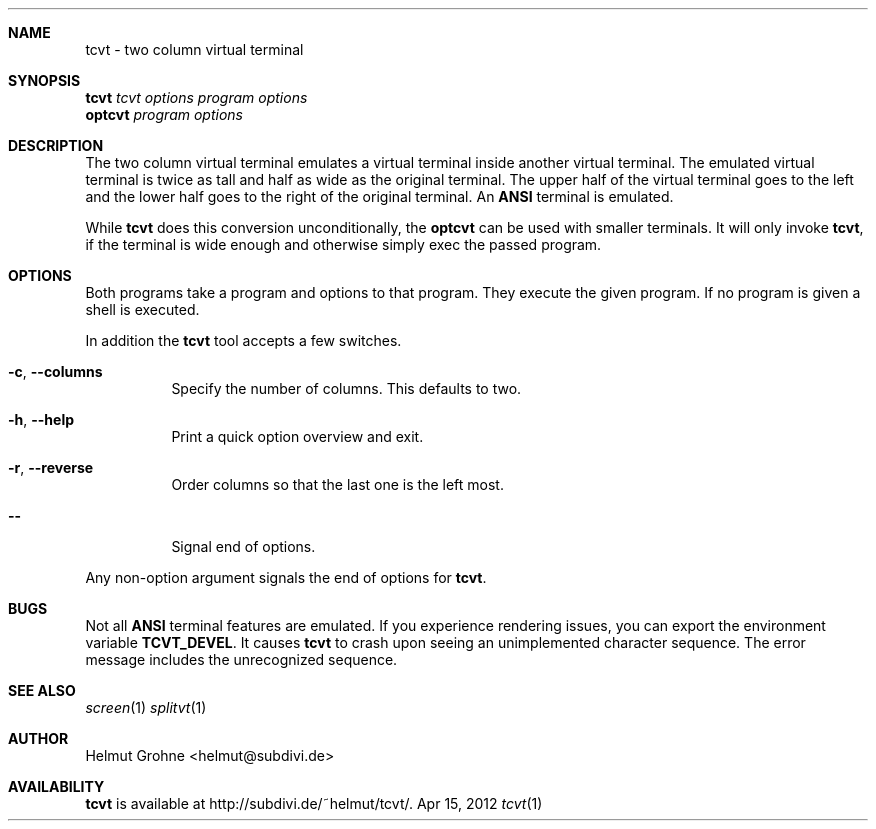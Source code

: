 .Dd Apr 15, 2012
.Dt tcvt 1
.Sh NAME
tcvt - two column virtual terminal
.Sh SYNOPSIS
.nf
\fBtcvt\fP \fItcvt options\fP \fIprogram options\fP
.PP
\fBoptcvt\fP \fIprogram options\fP
.fi
.Sh DESCRIPTION
The two column virtual terminal emulates a virtual terminal inside another virtual terminal.
The emulated virtual terminal is twice as tall and half as wide as the original terminal.
The upper half of the virtual terminal goes to the left and the lower half goes to the right of the original terminal.
An \fBANSI\fP terminal is emulated.

While \fBtcvt\fP does this conversion unconditionally, the \fBoptcvt\fP can be used with smaller terminals.
It will only invoke \fBtcvt\fP, if the terminal is wide enough and otherwise simply exec the passed program.
.Sh OPTIONS
Both programs take a program and options to that program.
They execute the given program.
If no program is given a shell is executed.

In addition the \fBtcvt\fP tool accepts a few switches.
.Bl -tag -width indent
.It Fl c , Fl Fl columns
Specify the number of columns. This defaults to two.
.It Fl h , Fl Fl help
Print a quick option overview and exit.
.It Fl r , Fl Fl reverse
Order columns so that the last one is the left most.
.It Fl Fl
Signal end of options.
.El

Any non-option argument signals the end of options for \fBtcvt\fP.
.Sh BUGS
Not all \fBANSI\fP terminal features are emulated.
If you experience rendering issues, you can export the environment variable \fBTCVT_DEVEL\fP.
It causes \fBtcvt\fP to crash upon seeing an unimplemented character sequence.
The error message includes the unrecognized sequence.
.Sh SEE ALSO
.Xr screen 1
.Xr splitvt 1
.Sh AUTHOR
Helmut Grohne <helmut@subdivi.de>
.Sh AVAILABILITY
\fBtcvt\fP is available at http://subdivi.de/~helmut/tcvt/.
